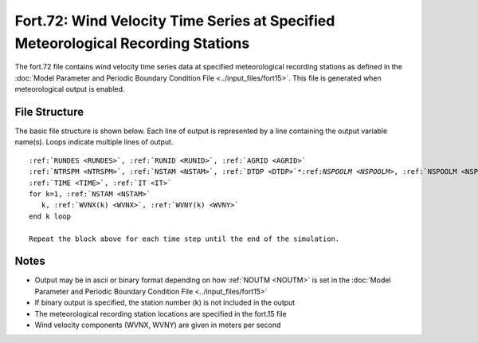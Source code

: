 .. _fort72:

Fort.72: Wind Velocity Time Series at Specified Meteorological Recording Stations
=================================================================================

The fort.72 file contains wind velocity time series data at specified meteorological recording stations as defined in the :doc:`Model Parameter and Periodic Boundary Condition File <../input_files/fort15>`. This file is generated when meteorological output is enabled.

File Structure
--------------

The basic file structure is shown below. Each line of output is represented by a line containing the output variable name(s). Loops indicate multiple lines of output.

.. parsed-literal::

   :ref:`RUNDES <RUNDES>`, :ref:`RUNID <RUNID>`, :ref:`AGRID <AGRID>`
   :ref:`NTRSPM <NTRSPM>`, :ref:`NSTAM <NSTAM>`, :ref:`DTDP <DTDP>`\*:ref:`NSPOOLM <NSPOOLM>`, :ref:`NSPOOLM <NSPOOLM>`, :ref:`IRTYPE <IRTYPE>`
   :ref:`TIME <TIME>`, :ref:`IT <IT>`
   for k=1, :ref:`NSTAM <NSTAM>`
      k, :ref:`WVNX(k) <WVNX>`, :ref:`WVNY(k) <WVNY>`
   end k loop

   Repeat the block above for each time step until the end of the simulation.

Notes
-----

* Output may be in ascii or binary format depending on how :ref:`NOUTM <NOUTM>` is set in the :doc:`Model Parameter and Periodic Boundary Condition File <../input_files/fort15>`
* If binary output is specified, the station number (k) is not included in the output
* The meteorological recording station locations are specified in the fort.15 file
* Wind velocity components (WVNX, WVNY) are given in meters per second 